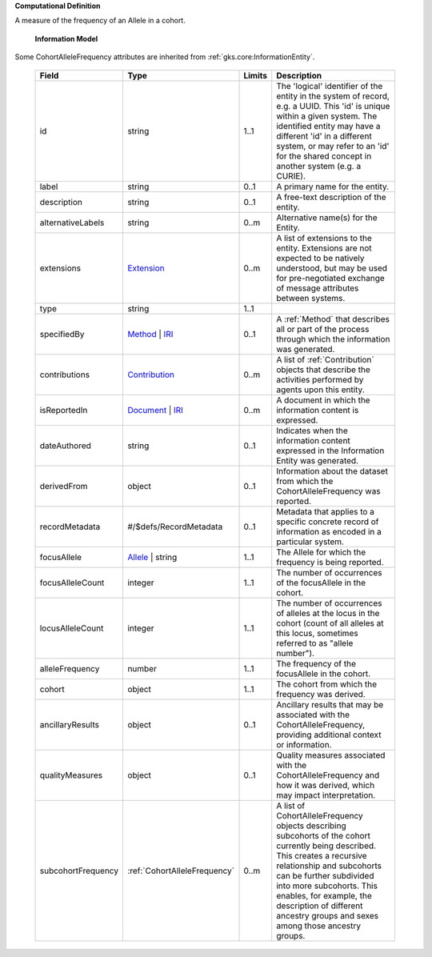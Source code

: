 **Computational Definition**

A measure of the frequency of an Allele in a cohort.

    **Information Model**
    
Some CohortAlleleFrequency attributes are inherited from :ref:`gks.core:InformationEntity`.

    .. list-table::
       :class: clean-wrap
       :header-rows: 1
       :align: left
       :widths: auto
       
       *  - Field
          - Type
          - Limits
          - Description
       *  - id
          - string
          - 1..1
          - The 'logical' identifier of the entity in the system of record, e.g. a UUID. This 'id' is unique within a given system. The identified entity may have a different 'id' in a different system, or may refer to an 'id' for the shared concept in another system (e.g. a CURIE).
       *  - label
          - string
          - 0..1
          - A primary name for the entity.
       *  - description
          - string
          - 0..1
          - A free-text description of the entity.
       *  - alternativeLabels
          - string
          - 0..m
          - Alternative name(s) for the Entity.
       *  - extensions
          - `Extension <../../gks-core-im/core.json#/$defs/Extension>`_
          - 0..m
          - A list of extensions to the entity. Extensions are not expected to be natively understood, but may be used for pre-negotiated exchange of message attributes between systems.
       *  - type
          - string
          - 1..1
          - 
       *  - specifiedBy
          - `Method <../../gks-core-im/core.json#/$defs/Method>`_ | `IRI <../../gks-core-im/core.json#/$defs/IRI>`_
          - 0..1
          - A :ref:`Method` that describes all or part of the process through which the information was generated.
       *  - contributions
          - `Contribution <../../gks-core-im/core.json#/$defs/Contribution>`_
          - 0..m
          - A list of :ref:`Contribution` objects that describe the activities performed by agents upon this entity.
       *  - isReportedIn
          - `Document <../../gks-core-im/core.json#/$defs/Document>`_ | `IRI <../../gks-core-im/core.json#/$defs/IRI>`_
          - 0..m
          - A document in which the information content is expressed.
       *  - dateAuthored
          - string
          - 0..1
          - Indicates when the information content expressed in the Information Entity was generated.
       *  - derivedFrom
          - object
          - 0..1
          - Information about the dataset from which the CohortAlleleFrequency was reported.
       *  - recordMetadata
          - #/$defs/RecordMetadata
          - 0..1
          - Metadata that applies to a specific concrete record of information as encoded in a particular system.
       *  - focusAllele
          - `Allele <../../vrs/vrs.json#/$defs/Allele>`_ | string
          - 1..1
          - The Allele for which the frequency is being reported.
       *  - focusAlleleCount
          - integer
          - 1..1
          - The number of occurrences of the focusAllele in the cohort.
       *  - locusAlleleCount
          - integer
          - 1..1
          - The number of occurrences of alleles at the locus in the cohort (count of all alleles at this locus, sometimes referred to as "allele number").
       *  - alleleFrequency
          - number
          - 1..1
          - The frequency of the focusAllele in the cohort.
       *  - cohort
          - object
          - 1..1
          - The cohort from which the frequency was derived.
       *  - ancillaryResults
          - object
          - 0..1
          - Ancillary results that may be associated with the CohortAlleleFrequency, providing additional context or information.
       *  - qualityMeasures
          - object
          - 0..1
          - Quality measures associated with the CohortAlleleFrequency and how it was derived, which may impact interpretation.
       *  - subcohortFrequency
          - :ref:`CohortAlleleFrequency`
          - 0..m
          - A list of CohortAlleleFrequency objects describing subcohorts of the cohort currently being described. This creates a recursive relationship and subcohorts can be further subdivided into more subcohorts. This enables, for example, the description of different ancestry groups and sexes among those ancestry groups.
